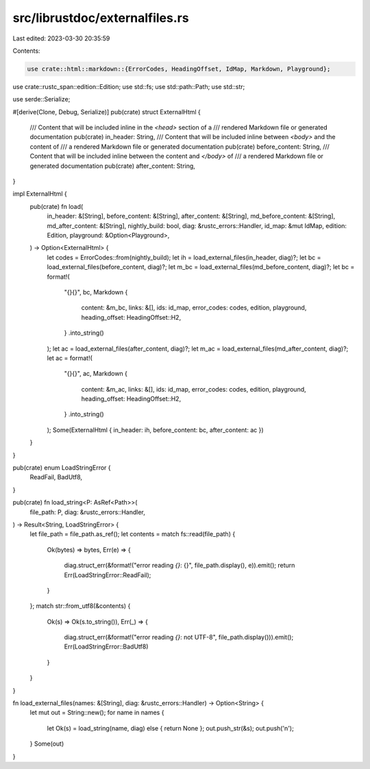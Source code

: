 src/librustdoc/externalfiles.rs
===============================

Last edited: 2023-03-30 20:35:59

Contents:

.. code-block:: rs

    use crate::html::markdown::{ErrorCodes, HeadingOffset, IdMap, Markdown, Playground};
use crate::rustc_span::edition::Edition;
use std::fs;
use std::path::Path;
use std::str;

use serde::Serialize;

#[derive(Clone, Debug, Serialize)]
pub(crate) struct ExternalHtml {
    /// Content that will be included inline in the `<head>` section of a
    /// rendered Markdown file or generated documentation
    pub(crate) in_header: String,
    /// Content that will be included inline between `<body>` and the content of
    /// a rendered Markdown file or generated documentation
    pub(crate) before_content: String,
    /// Content that will be included inline between the content and `</body>` of
    /// a rendered Markdown file or generated documentation
    pub(crate) after_content: String,
}

impl ExternalHtml {
    pub(crate) fn load(
        in_header: &[String],
        before_content: &[String],
        after_content: &[String],
        md_before_content: &[String],
        md_after_content: &[String],
        nightly_build: bool,
        diag: &rustc_errors::Handler,
        id_map: &mut IdMap,
        edition: Edition,
        playground: &Option<Playground>,
    ) -> Option<ExternalHtml> {
        let codes = ErrorCodes::from(nightly_build);
        let ih = load_external_files(in_header, diag)?;
        let bc = load_external_files(before_content, diag)?;
        let m_bc = load_external_files(md_before_content, diag)?;
        let bc = format!(
            "{}{}",
            bc,
            Markdown {
                content: &m_bc,
                links: &[],
                ids: id_map,
                error_codes: codes,
                edition,
                playground,
                heading_offset: HeadingOffset::H2,
            }
            .into_string()
        );
        let ac = load_external_files(after_content, diag)?;
        let m_ac = load_external_files(md_after_content, diag)?;
        let ac = format!(
            "{}{}",
            ac,
            Markdown {
                content: &m_ac,
                links: &[],
                ids: id_map,
                error_codes: codes,
                edition,
                playground,
                heading_offset: HeadingOffset::H2,
            }
            .into_string()
        );
        Some(ExternalHtml { in_header: ih, before_content: bc, after_content: ac })
    }
}

pub(crate) enum LoadStringError {
    ReadFail,
    BadUtf8,
}

pub(crate) fn load_string<P: AsRef<Path>>(
    file_path: P,
    diag: &rustc_errors::Handler,
) -> Result<String, LoadStringError> {
    let file_path = file_path.as_ref();
    let contents = match fs::read(file_path) {
        Ok(bytes) => bytes,
        Err(e) => {
            diag.struct_err(&format!("error reading `{}`: {}", file_path.display(), e)).emit();
            return Err(LoadStringError::ReadFail);
        }
    };
    match str::from_utf8(&contents) {
        Ok(s) => Ok(s.to_string()),
        Err(_) => {
            diag.struct_err(&format!("error reading `{}`: not UTF-8", file_path.display())).emit();
            Err(LoadStringError::BadUtf8)
        }
    }
}

fn load_external_files(names: &[String], diag: &rustc_errors::Handler) -> Option<String> {
    let mut out = String::new();
    for name in names {
        let Ok(s) = load_string(name, diag) else { return None };
        out.push_str(&s);
        out.push('\n');
    }
    Some(out)
}


